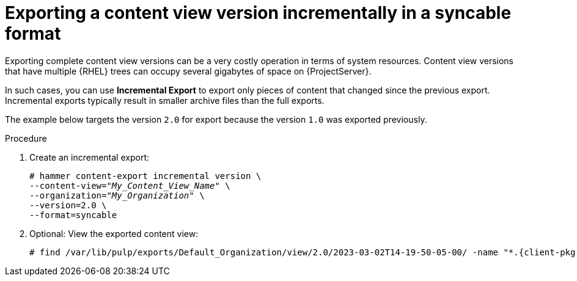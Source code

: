 [id="Exporting_a_Content_View_Version_Incrementally_in_a_Syncable_Format_{context}"]
= Exporting a content view version incrementally in a syncable format

Exporting complete content view versions can be a very costly operation in terms of system resources.
ifdef::orcharhino[]
The size of the exported content view versions depends on the number of products.
endif::[]
Content view versions that have multiple {RHEL} trees can occupy several gigabytes of space on {ProjectServer}.

In such cases, you can use *Incremental Export* to export only pieces of content that changed since the previous export.
Incremental exports typically result in smaller archive files than the full exports.

The example below targets the version `2.0` for export because the version `1.0` was exported previously.

.Procedure
. Create an incremental export:
+
[options="nowrap" subs="+quotes"]
----
# hammer content-export incremental version \
--content-view="_My_Content_View_Name_" \
--organization="_My_Organization_" \
--version=2.0 \
--format=syncable
----
. Optional: View the exported content view:
+
[options="nowrap", subs="+quotes,verbatim,attributes"]
----
# find /var/lib/pulp/exports/Default_Organization/view/2.0/2023-03-02T14-19-50-05-00/ -name "*.{client-pkg-ext}"
----
